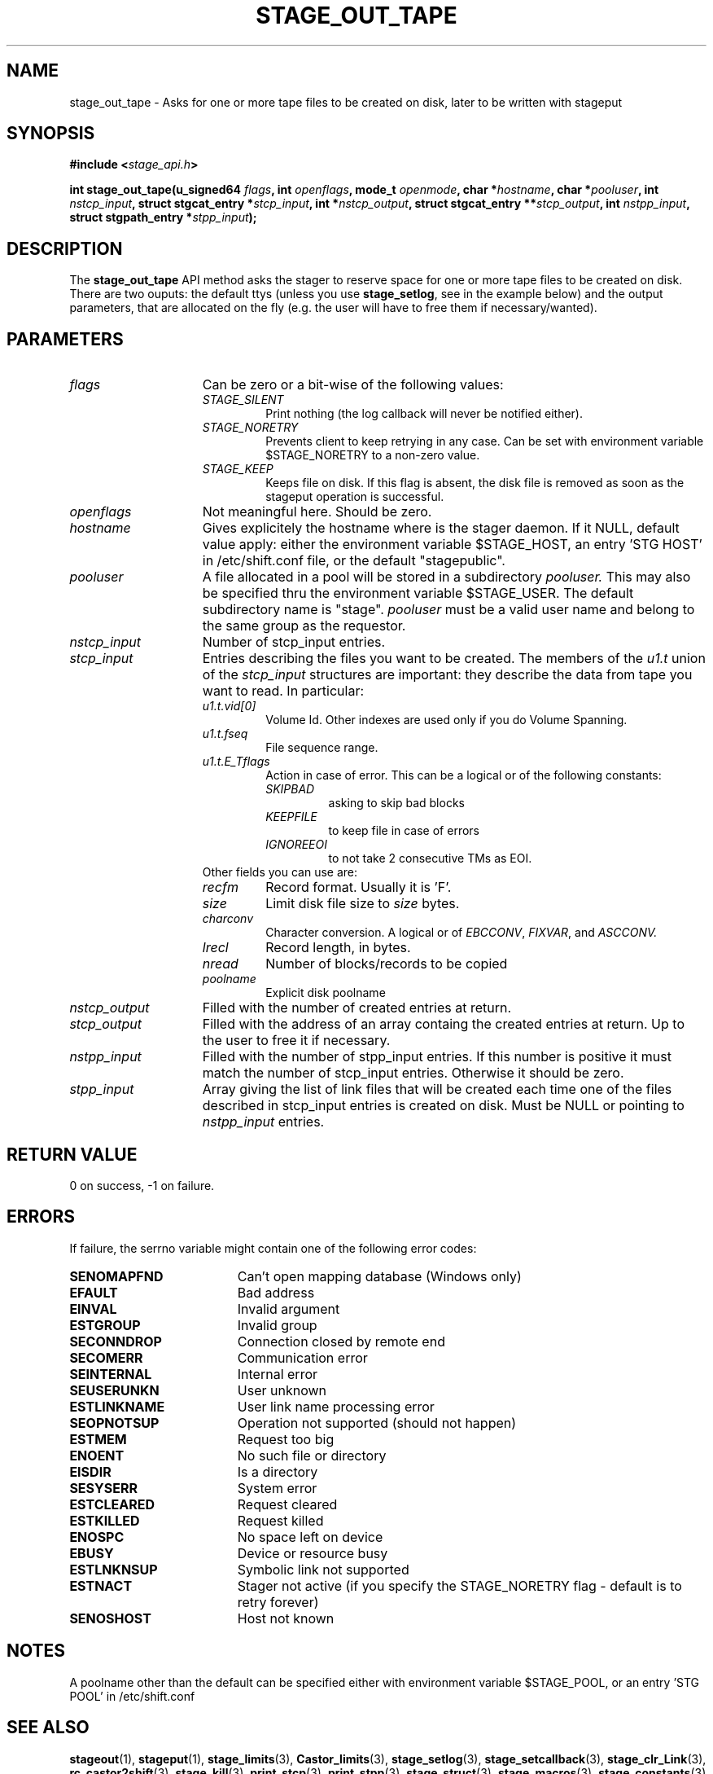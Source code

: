 .\" $Id: stage_out_tape.man,v 1.3 2002/10/19 08:16:19 jdurand Exp $
.\"
.\" @(#)$RCSfile: stage_out_tape.man,v $ $Revision: 1.3 $ $Date: 2002/10/19 08:16:19 $ CERN IT-DS/HSM Jean-Damien Durand
.\" Copyright (C) 2002 by CERN/IT/DS/HSM
.\" All rights reserved
.\"
.TH STAGE_OUT_TAPE "3" "$Date: 2002/10/19 08:16:19 $" "CASTOR" "Stage Library Functions"
.SH NAME
stage_out_tape \- Asks for one or more tape files to be created on disk, later to be written with stageput
.SH SYNOPSIS
.BI "#include <" stage_api.h ">"
.sp
.BI "int stage_out_tape(u_signed64 " flags ,
.BI "int " openflags ,
.BI "mode_t " openmode ,
.BI "char *" hostname ,
.BI "char *" pooluser ,
.BI "int " nstcp_input ,
.BI "struct stgcat_entry *" stcp_input ,
.BI "int *" nstcp_output ,
.BI "struct stgcat_entry **" stcp_output ,
.BI "int " nstpp_input ,
.BI "struct stgpath_entry *" stpp_input ");"

.SH DESCRIPTION
The \fBstage_out_tape\fP API method asks the stager to reserve space for one or more tape files to be created on disk.
There are two ouputs: the default ttys (unless you use \fBstage_setlog\fP, see in the example below) and the output parameters, that are allocated on the fly (e.g. the user will have to free them if necessary/wanted).

.SH PARAMETERS
.TP 1.5i
.I flags
Can be zero or a bit-wise of the following values:
.RS
.TP
.I STAGE_SILENT
Print nothing (the log callback will never be notified either).
.TP
.I STAGE_NORETRY
Prevents client to keep retrying in any case. Can be set with environment variable $STAGE_NORETRY to a non\-zero value.
.TP
.I STAGE_KEEP
Keeps file on disk. If this flag is absent, the disk file is removed as soon as the stageput operation is successful.
.RE
.TP
.I openflags
Not meaningful here. Should be zero.
.TP
.I hostname
Gives explicitely the hostname where is the stager daemon. If it NULL, default value apply: either the environment variable $STAGE_HOST, an entry 'STG HOST' in /etc/shift.conf file, or the default "stagepublic".
.TP
.I pooluser
A file allocated in a pool will be stored in a subdirectory
.I pooluser.
This may also be specified thru the environment variable $STAGE_USER. The default subdirectory name is "stage". 
.I pooluser
must be a valid user name and belong to the same group as the requestor.
.TP
.I nstcp_input
Number of stcp_input entries.
.TP
.I stcp_input
Entries describing the files you want to be created. The members of the 
.I u1.t
union of the
.I stcp_input
structures are important: they describe the data from tape you want to read. In particular:
.RS
.TP
.I u1.t.vid[0]
Volume Id. Other indexes are used only if you do Volume Spanning.
.TP
.I u1.t.fseq
File sequence range.
.TP
.I u1.t.E_Tflags
Action in case of error. This can be a logical or of the following constants:
.RS
.TP
.I SKIPBAD
asking to skip bad blocks
.TP
.I KEEPFILE
to keep file in case of errors
.TP
.I IGNOREEOI
to not take 2 consecutive TMs as EOI.
.RE
.TP
Other fields you can use are:
.TP
.I recfm
Record format. Usually it is 'F'.
.TP
.I size
Limit disk file size to
.I size
bytes.
.TP
.I charconv
Character conversion. A logical or of 
.IR EBCCONV ,
.IR FIXVAR ,
and
.I ASCCONV.
.TP
.I lrecl
Record length, in bytes.
.TP
.I nread
Number of blocks/records to be copied
.TP
.I poolname
Explicit disk poolname
.RE
.TP
.I nstcp_output
Filled with the number of created entries at return.
.TP
.I stcp_output
Filled with the address of an array containg the created entries at return. Up to the user to free it if necessary.
.TP
.I nstpp_input
Filled with the number of stpp_input entries. If this number is positive it must match the number of stcp_input entries. Otherwise it should be zero.
.TP
.I stpp_input
Array giving the list of link files that will be created each time one of the files described in stcp_input entries is created on disk. Must be NULL or pointing to 
.I nstpp_input
entries.

.SH RETURN VALUE
0 on success, -1 on failure.

.SH ERRORS
If failure, the serrno variable might contain one of the following error codes:
.TP 1.9i
.B SENOMAPFND
Can't open mapping database (Windows only)
.TP
.B EFAULT
Bad address
.TP
.B EINVAL
Invalid argument
.TP
.B ESTGROUP
Invalid group
.TP
.B SECONNDROP
Connection closed by remote end
.TP
.B SECOMERR
Communication error
.TP
.B SEINTERNAL
Internal error
.TP
.B SEUSERUNKN
User unknown
.TP
.B ESTLINKNAME
User link name processing error
.TP
.B SEOPNOTSUP
Operation not supported (should not happen)
.TP
.B ESTMEM
Request too big
.TP
.B ENOENT
No such file or directory
.TP
.B EISDIR
Is a directory
.TP
.B SESYSERR
System error
.TP
.B ESTCLEARED
Request cleared
.TP
.B ESTKILLED
Request killed
.TP
.B ENOSPC
No space left on device
.TP
.B EBUSY
Device or resource busy
.TP
.B ESTLNKNSUP
Symbolic link not supported
.TP
.B ESTNACT
Stager not active (if you specify the STAGE_NORETRY flag - default is to retry forever)
.TP
.B SENOSHOST
Host not known

.SH NOTES
A poolname other than the default can be specified either with environment variable $STAGE_POOL, or an entry 'STG POOL' in /etc/shift.conf

.SH SEE ALSO
\fBstageout\fP(1), \fBstageput\fP(1), \fBstage_limits\fP(3), \fBCastor_limits\fP(3), \fBstage_setlog\fP(3), \fBstage_setcallback\fP(3), \fBstage_clr_Link\fP(3), \fBrc_castor2shift\fP(3), \fBstage_kill\fP(3), \fBprint_stcp\fP(3), \fBprint_stpp\fP(3), \fBstage_struct\fP(3), \fBstage_macros\fP(3), \fBstage_constants\fP(3)

.SH AUTHOR
\fBCASTOR\fP Team <castor.support@cern.ch>

